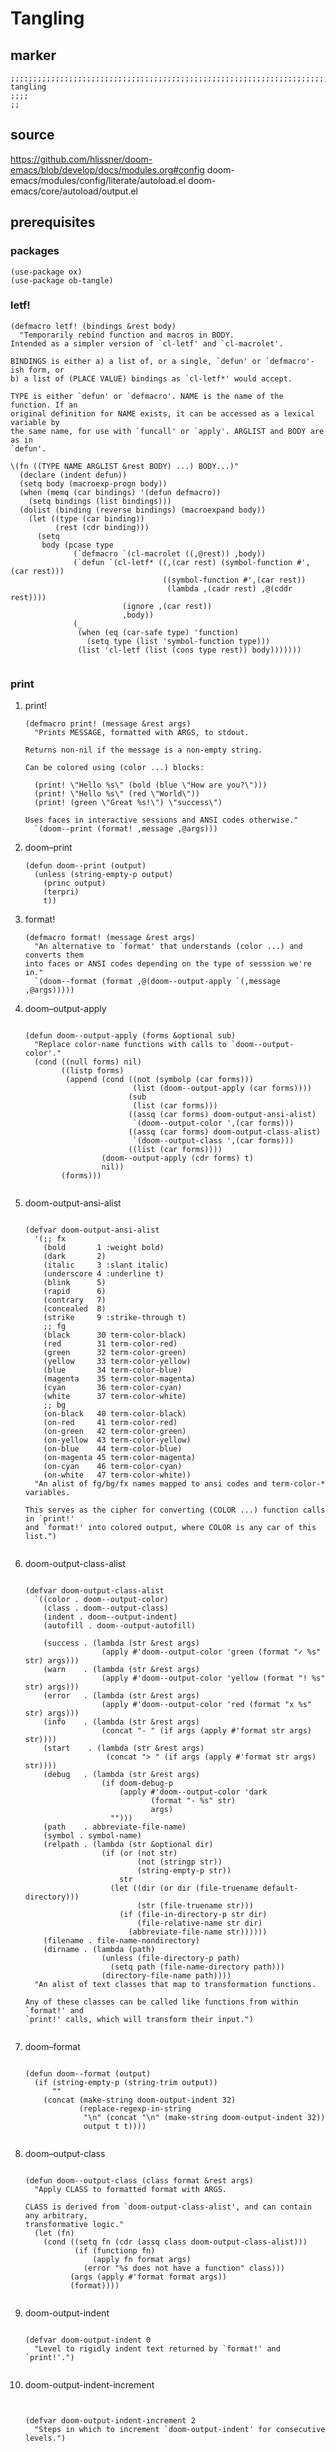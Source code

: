 * Tangling
** marker
#+begin_src elisp
  ;;;;;;;;;;;;;;;;;;;;;;;;;;;;;;;;;;;;;;;;;;;;;;;;;;;;;;;;;;;;;;;;;;;;;;;;;;;;;;;;;;;;;;;;;;;;;;;;;;;;; tangling
  ;;;;
  ;;
#+end_src
** source
https://github.com/hlissner/doom-emacs/blob/develop/docs/modules.org#config
doom-emacs/modules/config/literate/autoload.el
doom-emacs/core/autoload/output.el
** prerequisites
*** packages
#+begin_src elisp
(use-package ox)
(use-package ob-tangle)
#+end_src
*** letf!
#+begin_src elisp
(defmacro letf! (bindings &rest body)
  "Temporarily rebind function and macros in BODY.
Intended as a simpler version of `cl-letf' and `cl-macrolet'.

BINDINGS is either a) a list of, or a single, `defun' or `defmacro'-ish form, or
b) a list of (PLACE VALUE) bindings as `cl-letf*' would accept.

TYPE is either `defun' or `defmacro'. NAME is the name of the function. If an
original definition for NAME exists, it can be accessed as a lexical variable by
the same name, for use with `funcall' or `apply'. ARGLIST and BODY are as in
`defun'.

\(fn ((TYPE NAME ARGLIST &rest BODY) ...) BODY...)"
  (declare (indent defun))
  (setq body (macroexp-progn body))
  (when (memq (car bindings) '(defun defmacro))
    (setq bindings (list bindings)))
  (dolist (binding (reverse bindings) (macroexpand body))
    (let ((type (car binding))
          (rest (cdr binding)))
      (setq
       body (pcase type
              (`defmacro `(cl-macrolet ((,@rest)) ,body))
              (`defun `(cl-letf* ((,(car rest) (symbol-function #',(car rest)))
                                  ((symbol-function #',(car rest))
                                   (lambda ,(cadr rest) ,@(cddr rest))))
                         (ignore ,(car rest))
                         ,body))
              (_
               (when (eq (car-safe type) 'function)
                 (setq type (list 'symbol-function type)))
               (list 'cl-letf (list (cons type rest)) body)))))))

#+end_src
*** print
**** print!
#+begin_src elisp
(defmacro print! (message &rest args)
  "Prints MESSAGE, formatted with ARGS, to stdout.

Returns non-nil if the message is a non-empty string.

Can be colored using (color ...) blocks:

  (print! \"Hello %s\" (bold (blue \"How are you?\")))
  (print! \"Hello %s\" (red \"World\"))
  (print! (green \"Great %s!\") \"success\")

Uses faces in interactive sessions and ANSI codes otherwise."
  `(doom--print (format! ,message ,@args)))
#+end_src
**** doom--print
#+begin_src elisp
(defun doom--print (output)
  (unless (string-empty-p output)
    (princ output)
    (terpri)
    t))
#+end_src
**** format!
#+begin_src elisp
(defmacro format! (message &rest args)
  "An alternative to `format' that understands (color ...) and converts them
into faces or ANSI codes depending on the type of sesssion we're in."
  `(doom--format (format ,@(doom--output-apply `(,message ,@args)))))
#+end_src
**** doom--output-apply
#+begin_src elisp

(defun doom--output-apply (forms &optional sub)
  "Replace color-name functions with calls to `doom--output-color'."
  (cond ((null forms) nil)
        ((listp forms)
         (append (cond ((not (symbolp (car forms)))
                        (list (doom--output-apply (car forms))))
                       (sub
                        (list (car forms)))
                       ((assq (car forms) doom-output-ansi-alist)
                        `(doom--output-color ',(car forms)))
                       ((assq (car forms) doom-output-class-alist)
                        `(doom--output-class ',(car forms)))
                       ((list (car forms))))
                 (doom--output-apply (cdr forms) t)
                 nil))
        (forms)))

#+end_src
**** doom-output-ansi-alist
#+begin_src elisp

(defvar doom-output-ansi-alist
  '(;; fx
    (bold       1 :weight bold)
    (dark       2)
    (italic     3 :slant italic)
    (underscore 4 :underline t)
    (blink      5)
    (rapid      6)
    (contrary   7)
    (concealed  8)
    (strike     9 :strike-through t)
    ;; fg
    (black      30 term-color-black)
    (red        31 term-color-red)
    (green      32 term-color-green)
    (yellow     33 term-color-yellow)
    (blue       34 term-color-blue)
    (magenta    35 term-color-magenta)
    (cyan       36 term-color-cyan)
    (white      37 term-color-white)
    ;; bg
    (on-black   40 term-color-black)
    (on-red     41 term-color-red)
    (on-green   42 term-color-green)
    (on-yellow  43 term-color-yellow)
    (on-blue    44 term-color-blue)
    (on-magenta 45 term-color-magenta)
    (on-cyan    46 term-color-cyan)
    (on-white   47 term-color-white))
  "An alist of fg/bg/fx names mapped to ansi codes and term-color-* variables.

This serves as the cipher for converting (COLOR ...) function calls in `print!'
and `format!' into colored output, where COLOR is any car of this list.")

#+end_src
**** doom-output-class-alist
#+begin_src elisp

(defvar doom-output-class-alist
  `((color . doom--output-color)
    (class . doom--output-class)
    (indent . doom--output-indent)
    (autofill . doom--output-autofill)

    (success . (lambda (str &rest args)
                 (apply #'doom--output-color 'green (format "✓ %s" str) args)))
    (warn    . (lambda (str &rest args)
                 (apply #'doom--output-color 'yellow (format "! %s" str) args)))
    (error   . (lambda (str &rest args)
                 (apply #'doom--output-color 'red (format "x %s" str) args)))
    (info    . (lambda (str &rest args)
                 (concat "- " (if args (apply #'format str args) str))))
    (start    . (lambda (str &rest args)
                  (concat "> " (if args (apply #'format str args) str))))
    (debug   . (lambda (str &rest args)
                 (if doom-debug-p
                     (apply #'doom--output-color 'dark
                            (format "- %s" str)
                            args)
                   "")))
    (path    . abbreviate-file-name)
    (symbol . symbol-name)
    (relpath . (lambda (str &optional dir)
                 (if (or (not str)
                         (not (stringp str))
                         (string-empty-p str))
                     str
                   (let ((dir (or dir (file-truename default-directory)))
                         (str (file-truename str)))
                     (if (file-in-directory-p str dir)
                         (file-relative-name str dir)
                       (abbreviate-file-name str))))))
    (filename . file-name-nondirectory)
    (dirname . (lambda (path)
                 (unless (file-directory-p path)
                   (setq path (file-name-directory path)))
                 (directory-file-name path))))
  "An alist of text classes that map to transformation functions.

Any of these classes can be called like functions from within `format!' and
`print!' calls, which will transform their input.")

#+end_src
**** doom--format
#+begin_src elisp

(defun doom--format (output)
  (if (string-empty-p (string-trim output))
      ""
    (concat (make-string doom-output-indent 32)
            (replace-regexp-in-string
             "\n" (concat "\n" (make-string doom-output-indent 32))
             output t t))))

#+end_src
**** doom--output-class
#+begin_src elisp

(defun doom--output-class (class format &rest args)
  "Apply CLASS to formatted format with ARGS.

CLASS is derived from `doom-output-class-alist', and can contain any arbitrary,
transformative logic."
  (let (fn)
    (cond ((setq fn (cdr (assq class doom-output-class-alist)))
           (if (functionp fn)
               (apply fn format args)
             (error "%s does not have a function" class)))
          (args (apply #'format format args))
          (format))))

#+end_src
**** doom-output-indent
#+begin_src elisp

(defvar doom-output-indent 0
  "Level to rigidly indent text returned by `format!' and `print!'.")

#+end_src
**** doom-output-indent-increment
#+begin_src elisp


(defvar doom-output-indent-increment 2
  "Steps in which to increment `doom-output-indent' for consecutive levels.")

#+end_src
*** print-group
#+begin_src elisp
(defmacro print-group! (&rest body)
  "Indents any `print!' or `format!' output within BODY."
  `(let ((doom-output-indent (+ doom-output-indent-increment doom-output-indent)))
     ,@body))
#+end_src
** definitions
#+begin_src elisp
    (defvar fb*literate-config-file
      (expand-file-name "config.org" user-emacs-directory)
      "The file path of your literate config file.")

    (defvar fb*literate-config-cache-file
      (expand-file-name ".local/cache/tangle/literate-last-compile" user-emacs-directory)
      "The file path that `fb*literate-config-file' will be tangled to, then
    byte-compiled from.")

    (defvar fb*literate-target-file
      (expand-file-name "init.el" user-emacs-directory)
      "The file path of your target config file.")

    (defvar org-mode-hook)
    (defvar org-inhibit-startup)
#+end_src
** functions
*** recompile
#+begin_src elisp
  (defun fb*literate-tangle-h ()
    "Tangles `fb*literate-config-file' if it has changed."
    (and (not (getenv "__NOTANGLE"))
         (require 'ox nil t)
         (require 'ob-tangle nil t)
         (letf! ((default-directory user-emacs-directory)
                 (target fb*literate-config-file)
                 (cache fb*literate-config-cache-file)
                 (dest fb*literate-target-file)
                 ;; Operate on a copy because `org-babel-tangle' has
                 ;; side-effects we need to undo immediately as not to
                 ;; overwrite the user's config; it's bad ettiquite.
                 (backup (make-temp-file (concat (file-name-nondirectory target) ".")))

                 ;; HACK A hack to prevent ob-tangle from operating relative to
                 ;;      the backup file and thus tangling to the wrong
                 ;;      destinations.
                 (defun org-babel-tangle-single-block (&rest args)
                   (let* ((spec (apply org-babel-tangle-single-block args))
                          (file (nth 1 spec))
                          (file (if (file-equal-p file backup) target file))
                          (file (if org-babel-tangle-use-relative-file-links
                                    (file-relative-name file)
                                  file)))
                     (setf (nth 1 spec) file)
                     spec))
                 ;; Ensure output conforms to the formatting of all doom CLIs
                 (defun message (msg &rest args)
                   (when msg
                     (print! (info "%s") (apply #'format msg args)))))
           (print! (start "Compiling your literate config..."))
           (print-group!
            (unwind-protect
                (with-temp-file backup
                  (insert-file-contents target)
                  (let ((buffer-file-name backup)
                        ;; Prevent unwanted entries in recentf, or formatters, or
                        ;; anything that could be on these hooks, really. Nothing
                        ;; else should be touching these files (particularly in
                        ;; interactive sessions).
                        (write-file-functions nil)
                        (before-save-hook nil)
                        (after-save-hook nil)
                        ;; Prevent infinite recursion due to recompile-on-save
                        ;; hooks later, and speed up `org-mode' init.
                        (org-mode-hook nil)
                        (org-inhibit-startup t))
                    (org-mode)
                    (with-silent-modifications
                      ;; Tangling won't ordinarily expand #+INCLUDE directives,
                      ;; so I do it myself.
                      (org-export-expand-include-keyword)
                      (org-babel-tangle nil dest))))
              (ignore-errors (delete-file backup)))
            ;; Write an empty file to serve as our mtime cache
            (with-temp-file cache)
            ;; (if doom-interactive-p t
              ;; (message "Restarting..." )
              ;; (throw 'exit "__NOTANGLE=1 $@"))
            ))))
#+end_src
*** UNUSED hook
**** hook-function
#+begin_src elisp :tangle no
  ;; (defun fb*literate-recompile-h ()
    ;; "Recompile literate config to `user-emacs-directory'"
    ;; (display-message-or-buffer "recompiling emacs config")
    ;; (fb*literate-tangle-h)
    ;; )
#+end_src
**** hook in =~/.emacs.d/.dir-locals.el=
#+begin_src elisp :tangle no
;; ;;; Directory Local Variables
;; ;;; For more information see (info "(emacs) Directory Variables")

;; (
;;  (org-mode
;;   (eval add-hook 'after-save-hook 'fb*literate-recompile-h)
;;   )
;; )
#+end_src
**** make dir-var safe
#+begin_src elisp :tangle no
  ;; (add-to-list 'safe-local-variable-values
             ;; '(eval add-hook 'after-save-hook 'fb*literate-recompile-h))
#+end_src
*** command
#+begin_src elisp
  (defun fb/literate-recompile ()
    "Recompile literate config to `user-emacs-directory'"
    (interactive)
    (display-message-or-buffer "recompiling emacs config")
    (fb*literate-tangle-h)
    )
#+end_src
** TODO TODOS
** DONE Erledigtes
*** DONE fix:
**** DONE recompilation has to be started manually
**** non *.org-files start recompiling the config
***** even for non-org files .dir-locals are not working:
#+begin_example elisp
;; /home/frank/.emacs.d/snippets/.dir-locals.elOFF
;; Directory Local Variables
;; For more information see (info "(emacs) Directory Variables")

(
 (org-mode
  (eval remove-hook 'after-save-hook 'fb*literate-recompile-h))
 )
#+end_example
**** every file starts recompiling on save
